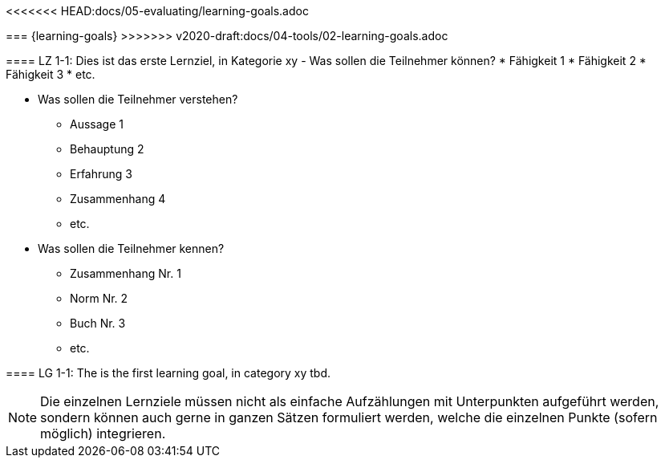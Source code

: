 <<<<<<< HEAD:docs/05-evaluating/learning-goals.adoc

=======
=== {learning-goals}
>>>>>>> v2020-draft:docs/04-tools/02-learning-goals.adoc

// tag::DE[]
[[LZ-1-1]]
==== LZ 1-1: Dies ist das erste Lernziel, in Kategorie xy
- Was sollen die Teilnehmer können?
   * Fähigkeit 1
   * Fähigkeit 2
   * Fähigkeit 3
   * etc.

- Was sollen die Teilnehmer verstehen?
  * Aussage 1
  * Behauptung 2
  * Erfahrung 3
  * Zusammenhang 4
  * etc.
- Was sollen die Teilnehmer kennen?
  * Zusammenhang Nr. 1
  * Norm Nr. 2
  * Buch Nr. 3
  * etc.

// end::DE[]

// tag::EN[]
[[LG-1-1]]
==== LG 1-1: The is the first learning goal, in category xy
tbd.
// end::EN[]

// tag::REMARK[]
[NOTE]
====
Die einzelnen Lernziele müssen nicht als einfache Aufzählungen mit Unterpunkten aufgeführt werden, sondern können auch gerne in ganzen Sätzen formuliert werden, welche die einzelnen Punkte (sofern möglich) integrieren.
====
// end::REMARK[]
